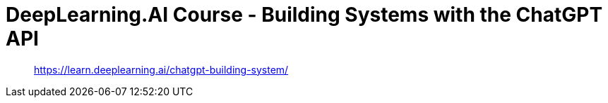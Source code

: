 = DeepLearning.AI Course - Building Systems with the ChatGPT API
:icons: font
:toc: right
:toclevels: 4

> https://learn.deeplearning.ai/chatgpt-building-system/

